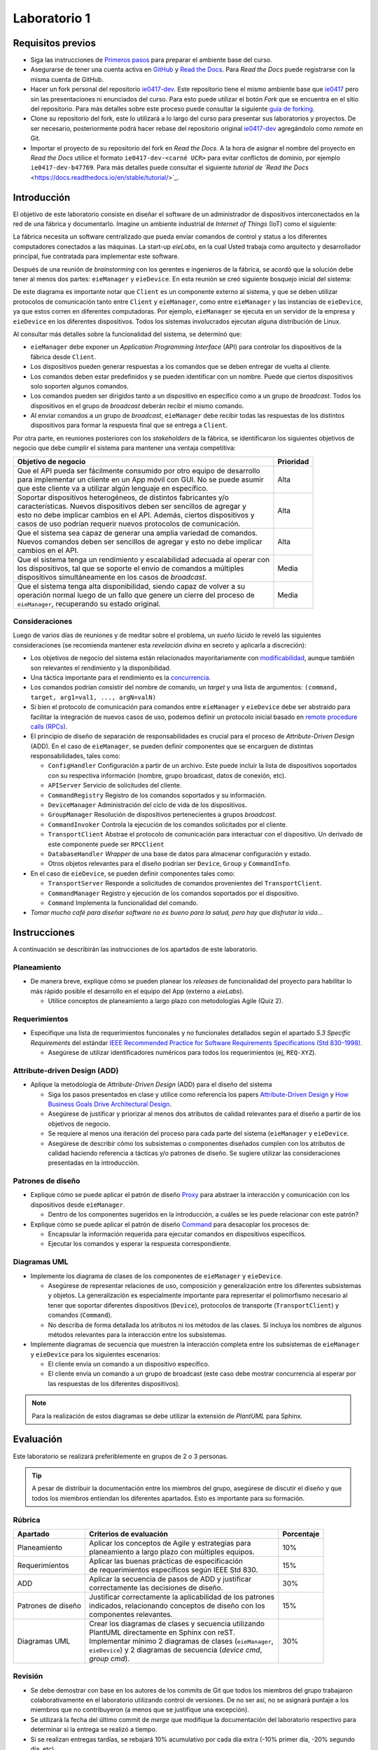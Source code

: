 *************
Laboratorio 1
*************

Requisitos previos
==================
* Siga las instrucciones de `Primeros pasos <../getting-started.html>`_ para preparar el ambiente base del curso.
* Asegurarse de tener una cuenta activa en `GitHub <https://github.com/>`_ y `Read the Docs <https://readthedocs.org/>`_. Para `Read the Docs` puede registrarse con la misma cuenta de GitHub.
* Hacer un fork personal del repositorio `ie0417-dev <https://github.com/ezamoraa/ie0417-dev>`_. Este repositorio tiene el mismo ambiente base que `ie0417 <https://github.com/ezamoraa/ie0417>`_ pero sin las presentaciones ni enunciados del curso. Para esto puede utilizar el botón `Fork` que se encuentra en el sitio del repositorio. Para más detalles sobre este proceso puede consultar la siguiente `guía de forking <https://docs.github.com/en/get-started/quickstart/fork-a-repo>`_.
* Clone su repositorio del fork, este lo utilizará a lo largo del curso para presentar sus laboratorios y proyectos. De ser necesario, posteriormente podrá hacer rebase del repositorio original `ie0417-dev <https://github.com/ezamoraa/ie0417-dev>`_ agregándolo como `remote` en Git.
* Importar el proyecto de su repositorio del fork en `Read the Docs`. A la hora de asignar el nombre del proyecto en `Read the Docs` utilice el formato ``ie0417-dev-<carné UCR>`` para evitar conflictos de dominio, por ejemplo ``ie0417-dev-b47769``. Para más detalles puede consultar el siguiente `tutorial de `Read the Docs` <https://docs.readthedocs.io/en/stable/tutorial/>`_.

Introducción
============

El objetivo de este laboratorio consiste en diseñar el software de un administrador de dispositivos interconectados en la red de una fábrica y documentarlo. Imagine un ambiente industrial de `Internet of Things` (IoT) como el siguiente:

.. image:: img/factory_iot.png
   :align: center

La fábrica necesita un software centralizado que pueda enviar comandos de control y status a los diferentes computadores conectados a las máquinas. La start-up `eieLabs`, en la cual Usted trabaja como arquitecto y desarrollador principal, fue contratada para implementar este software.

Después de una reunión de `brainstorming` con los gerentes e ingenieros de la fábrica, se acordó que la solución debe tener al menos dos partes: ``eieManager`` y ``eieDevice``. En esta reunión se creó siguiente bosquejo inicial del sistema:

.. image:: img/eie_manager.png
   :align: center

De este diagrama es importante notar que ``Client`` es un componente externo al sistema, y que se deben utilizar protocolos de comunicación tanto entre ``Client`` y ``eieManager``, como entre ``eieManager`` y las instancias de ``eieDevice``, ya que estos corren en diferentes computadoras. Por ejemplo, ``eieManager`` se ejecuta en un servidor de la empresa y ``eieDevice`` en los diferentes dispositivos. Todos los sistemas involucrados ejecutan alguna distribución de Linux.

Al consultar más detalles sobre la funcionalidad del sistema, se determinó que:

* ``eieManager`` debe exponer un `Application Programming Interface` (API) para controlar los dispositivos de la fábrica desde ``Client``.

* Los dispositivos pueden generar respuestas a los comandos que se deben entregar de vuelta al cliente.

* Los comandos deben estar predefinidos y se pueden identificar con un nombre. Puede que ciertos dispositivos solo soporten algunos comandos.

* Los comandos pueden ser dirigidos tanto a un dispositivo en específico como a un grupo de `broadcast`. Todos los dispositivos en el grupo de `broadcast` deberán recibir el mismo comando.

* Al enviar comandos a un grupo de `broadcast`, ``eieManager`` debe recibir todas las respuestas de los distintos dispositivos para formar la respuesta final que se entrega a ``Client``.

Por otra parte, en reuniones posteriores con los `stakeholders` de la fábrica, se identificaron los siguientes objetivos de negocio que debe cumplir el sistema para mantener una ventaja competitiva:

+------------------------------------------------------------------------------+------------+
| Objetivo de negocio                                                          |  Prioridad |
+==============================================================================+============+
| | Que el API pueda ser fácilmente consumido por otro equipo de desarrollo    | Alta       |
| | para implementar un cliente en un App móvil con GUI. No se puede asumir    |            |
| | que este cliente va a utilizar algún lenguaje en específico.               |            |
+------------------------------------------------------------------------------+------------+
| | Soportar dispositivos heterogéneos, de distintos fabricantes y/o           | Alta       |
| | características. Nuevos dispositivos deben ser sencillos de agregar y      |            |
| | esto no debe implicar cambios en el API. Además, ciertos dispositivos y    |            |
| | casos de uso podrían requerir nuevos protocolos de comunicación.           |            |
+------------------------------------------------------------------------------+------------+
| | Que el sistema sea capaz de generar una amplia variedad de comandos.       | Alta       |
| | Nuevos comandos deben ser sencillos de agregar y esto no debe implicar     |            |
| | cambios en el API.                                                         |            |
+------------------------------------------------------------------------------+------------+
| | Que el sistema tenga un rendimiento y escalabilidad adecuada al operar con | Media      |
| | los dispositivos, tal que se soporte el envío de comandos a múltiples      |            |
| | dispositivos simultáneamente en los casos de `broadcast`.                  |            |
+------------------------------------------------------------------------------+------------+
| | Que el sistema tenga alta disponibilidad, siendo capaz de volver a su      | Media      |
| | operación normal luego de un fallo que genere un cierre del proceso de     |            |
| | ``eieManager``, recuperando su estado original.                            |            |
+------------------------------------------------------------------------------+------------+

Consideraciones
---------------

Luego de varios días de reuniones y de meditar sobre el problema, un `sueño lúcido` le reveló las
siguientes consideraciones (se recomienda mantener esta `revelación divina` en secreto y aplicarla a discreción):

* Los objetivos de negocio del sistema están relacionados mayoritariamente con `modificabilidad <https://mv1.mediacionvirtual.ucr.ac.cr/pluginfile.php/2129314/mod_folder/content/0/modifiability_tactics-and-patterns.pdf?forcedownload=1>`_, aunque también son relevantes el rendimiento y la disponibilidad.

* Una táctica importante para el rendimiento es la `concurrencia <https://web.mit.edu/6.005/www/fa14/classes/17-concurrency/>`_.

* Los comandos podrían consistir del nombre de comando, un `target` y una lista de argumentos: ``(command, target, arg1=val1, ..., argN=valN)``

* Si bien el protocolo de comunicación para comandos entre ``eieManager`` y ``eieDevice`` debe ser abstraido para facilitar la integración de nuevos casos de uso, podemos definir un protocolo inicial basado en `remote procedure calls (RPCs) <https://www.geeksforgeeks.org/remote-procedure-call-rpc-in-operating-system/>`_.

* El principio de diseño de separación de responsabilidades es crucial para el proceso de `Attribute-Driven Design` (ADD). En el caso de ``eieManager``, se pueden definir componentes que se encarguen de distintas responsabilidades, tales como:

  * ``ConfigHandler`` Configuración a partir de un archivo. Este puede incluir la lista de dispositivos soportados con su respectiva información (nombre, grupo broadcast, datos de conexión, etc).
  * ``APIServer`` Servicio de solicitudes del cliente.
  * ``CommandRegistry`` Registro de los comandos soportados y su información.
  * ``DeviceManager`` Administración del ciclo de vida de los dispositivos.
  * ``GroupManager`` Resolución de dispositivos pertenecientes a grupos `broadcast`.
  * ``CommandInvoker`` Controla la ejecución de los comandos solicitados por el cliente.
  * ``TransportClient`` Abstrae el protocolo de comunicación para interactuar con el dispositivo. Un derivado de este componente puede ser ``RPCClient``
  * ``DatabaseHandler`` `Wrapper` de una base de datos para almacenar configuración y estado.
  * Otros objetos relevantes para el diseño podrían ser ``Device``, ``Group`` y ``CommandInfo``.

* En el caso de ``eieDevice``, se pueden definir componentes tales como:

  * ``TransportServer`` Responde a solicitudes de comandos provenientes del ``TransportClient``.
  * ``CommandManager`` Registro y ejecución de los comandos soportados por el dispositivo.
  * ``Command`` Implementa la funcionalidad del comando.

* `Tomar mucho café para diseñar software no es bueno para la salud, pero hay que disfrutar la vida...`

Instrucciones
=============
A continuación se describirán las instrucciones de los apartados de este laboratorio.

Planeamiento
------------

* De manera breve, explique cómo se pueden planear los `releases` de funcionalidad del proyecto para habilitar lo más rápido posible el desarrollo en el equipo del App (externo a `eieLabs`).

  * Utilice conceptos de planeamiento a largo plazo con metodologías Agile (Quiz 2).

Requerimientos
--------------

* Especifique una lista de requerimientos funcionales y no funcionales detallados según el apartado `5.3 Specific Requirements` del estándar `IEEE Recommended Practice for Software Requirements Specifications (Std 830-1998) <https://mv1.mediacionvirtual.ucr.ac.cr/mod/resource/view.php?id=1613826>`_.

  * Asegúrese de utilizar identificadores numéricos para todos los requerimientos (ej, ``REQ-XYZ``).

Attribute-driven Design (ADD)
-----------------------------

* Aplique la metodología de `Attribute-Driven Design` (ADD) para el diseño del sistema

  * Siga los pasos presentados en clase y utilice como referencia los papers `Attribute-Driven Design <https://mv1.mediacionvirtual.ucr.ac.cr/pluginfile.php/2129314/mod_folder/content/0/Attribute-Driven%20Design%20%28ADD%29%2C%20Version%202.0.pdf?forcedownload=1>`_ y `How Business Goals Drive Architectural Design <https://mv1.mediacionvirtual.ucr.ac.cr/pluginfile.php/2129314/mod_folder/content/0/how-business-goals-drive-architectural-design.pdf?forcedownload=1>`_.
  * Asegúrese de justificar y priorizar al menos dos atributos de calidad relevantes para el diseño a partir de los objetivos de negocio.
  * Se requiere al menos una iteración del proceso para cada parte del sistema (``eieManager`` y ``eieDevice``.
  * Asegúrese de describir cómo los subsistemas o componentes diseñados cumplen con los atributos de calidad haciendo referencia a tácticas y/o patrones de diseño. Se sugiere utilizar las consideraciones presentadas en la introducción.

Patrones de diseño
------------------

* Explique cómo se puede aplicar el patrón de diseño `Proxy <https://en.wikipedia.org/wiki/Proxy_pattern>`_ para abstraer la interacción y comunicación con los dispositivos desde ``eieManager``.

  * Dentro de los componentes sugeridos en la introducción, a cuáles se les puede relacionar con este patrón?

* Explique cómo se puede aplicar el patrón de diseño `Command <https://en.wikipedia.org/wiki/Command_pattern>`_ para desacoplar los procesos de:

  * Encapsular la información requerida para ejecutar comandos en dispositivos específicos.
  * Ejecutar los comandos y esperar la respuesta correspondiente.

Diagramas UML
-------------
* Implemente los diagrama de clases de los componentes de ``eieManager`` y ``eieDevice``.

  * Asegúrese de representar relaciones de uso, composición y generalización entre los diferentes subsistemas y objetos. La generalización es especialmente importante para representar el polimorfismo necesario al tener que soportar diferentes dispositivos (``Device``), protocolos de transporte (``TransportClient``) y comandos (``Command``).
  * No describa de forma detallada los atributos ni los métodos de las clases. Sí incluya los nombres de algunos métodos relevantes para la interacción entre los subsistemas.

* Implemente diagramas de secuencia que muestren la interacción completa entre los subsistemas de ``eieManager`` y ``eieDevice`` para los siguientes escenarios:

  * El cliente envía un comando a un dispositivo específico.
  * El cliente envía un comando a un grupo de broadcast (este caso debe mostrar concurrencia al esperar por las respuestas de los diferentes dispositivos).

.. note::

   Para la realización de estos diagramas se debe utilizar la extensión de `PlantUML` para Sphinx.

Evaluación
==========
Este laboratorio se realizará preferiblemente en grupos de 2 o 3 personas.

.. tip::

   A pesar de distribuir la documentación entre los miembros del grupo, asegúrese de discutir el diseño y que todos los miembros entiendan los diferentes apartados. Esto es importante para su formación.

Rúbrica
-------

+--------------------+------------------------------------------------------------+------------+
| Apartado           |  Criterios de evaluación                                   | Porcentaje |
+====================+============================================================+============+
| Planeamiento       || Aplicar los conceptos de Agile y estrategias para         | 10%        |
|                    || planeamiento a largo plazo con múltiples equipos.         |            |
+--------------------+------------------------------------------------------------+------------+
| Requerimientos     || Aplicar las buenas prácticas de especificación            | 15%        |
|                    || de requerimientos específicos según IEEE Std 830.         |            |
+--------------------+------------------------------------------------------------+------------+
| ADD                || Aplicar la secuencia de pasos de ADD y justificar         | 30%        |
|                    || correctamente las decisiones de diseño.                   |            |
+--------------------+------------------------------------------------------------+------------+
| Patrones de diseño || Justificar correctamente la aplicabilidad de los patrones | 15%        |
|                    || indicados, relacionando conceptos de diseño con los       |            |
|                    || componentes relevantes.                                   |            |
+--------------------+------------------------------------------------------------+------------+
| Diagramas UML      || Crear los diagramas de clases y secuencia utilizando      | 30%        |
|                    || PlantUML directamente en Sphinx con reST.                 |            |
|                    || Implementar mínimo 2 diagramas de clases (``eieManager``, |            |
|                    || ``eieDevice``) y 2 diagramas de secuencia (`device cmd`,  |            |
|                    || `group cmd`).                                             |            |
+--------------------+------------------------------------------------------------+------------+

Revisión
--------

* Se debe demostrar con base en los autores de los commits de Git que todos los miembros del grupo trabajaron colaborativamente en el laboratorio utilizando control de versiones. De no ser así, no se asignará puntaje a los miembros que no contribuyeron (a menos que se justifique una excepción).
* Se utilizará la fecha del último commit de `merge` que modifique la documentación del laboratorio respectivo para determinar si la entrega se realizó a tiempo.
* Si se realizan entregas tardías, se rebajará 10% acumulativo por cada día extra (-10% primer día, -20% segundo día, etc).
* Se revisará la página de documentación de `Read the Docs` indicada en la tarea de Mediación Virtual del laboratorio.
* Para los grupos, sólo es necesario subir los cambios en el repositorio de uno de los miembros. Los demás miembros pueden hacer referencia a dicho repositorio y/o sincronizar los cambios en sus repositorios correspondientes.
